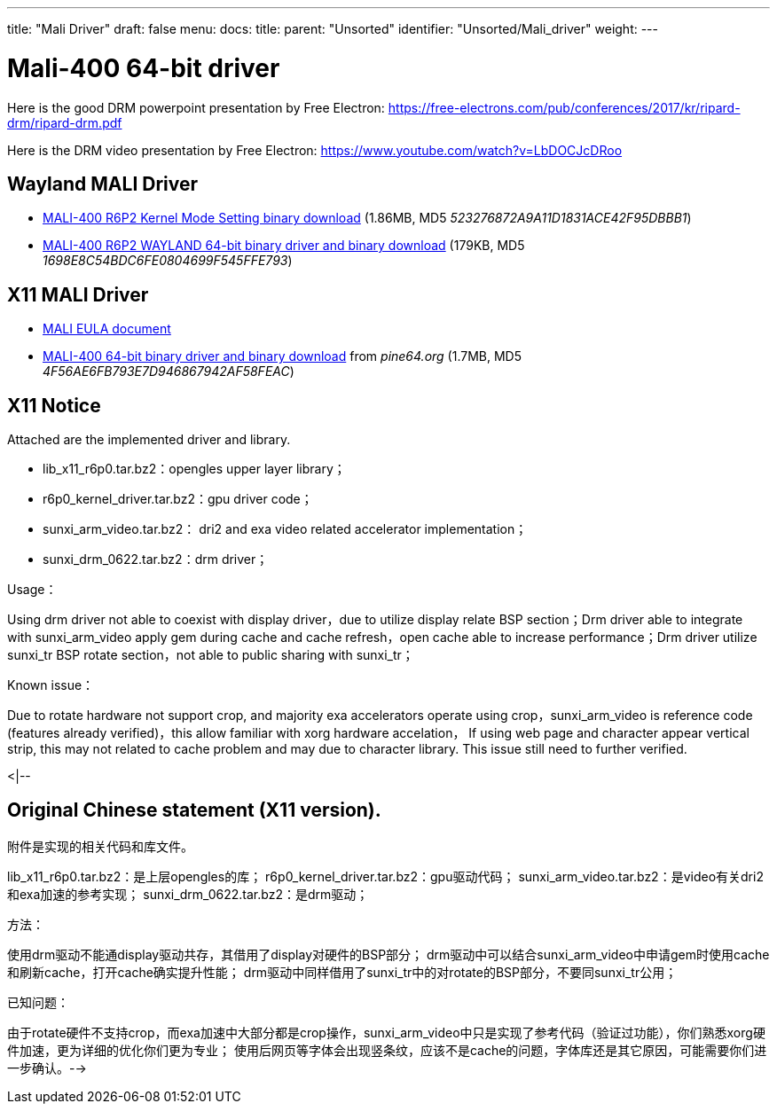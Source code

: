 ---
title: "Mali Driver"
draft: false
menu:
  docs:
    title:
    parent: "Unsorted"
    identifier: "Unsorted/Mali_driver"
    weight: 
---

= Mali-400 64-bit driver
Here is the good DRM powerpoint presentation by Free Electron: https://free-electrons.com/pub/conferences/2017/kr/ripard-drm/ripard-drm.pdf

Here is the DRM video presentation by Free Electron: https://www.youtube.com/watch?v=LbDOCJcDRoo

== Wayland MALI Driver

* http://files.pine64.org/doc/MALI/mali400-r6p2-01rel0-km-003.tar.7z[MALI-400 R6P2 Kernel Mode Setting binary download] (1.86MB, MD5 _523276872A9A11D1831ACE42F95DBBB1_)
* http://files.pine64.org/doc/MALI/mali400-r6p2-01rel0-um009-wayland.tar.bz2[MALI-400 R6P2 WAYLAND 64-bit binary driver and binary download] (179KB, MD5 _1698E8C54BDC6FE0804699F545FFE793_)

== X11 MALI Driver

* http://files.pine64.org/doc/MALI/MALI%20EULA.pdf[MALI EULA document]
* http://files.pine64.org/doc/MALI/x11_pine.tar.bz2[MALI-400 64-bit binary driver and binary download] from _pine64.org_ (1.7MB, MD5 _4F56AE6FB793E7D946867942AF58FEAC_)

== X11 Notice

Attached are the implemented driver and library.

* lib_x11_r6p0.tar.bz2：opengles upper layer library；
* r6p0_kernel_driver.tar.bz2：gpu driver code；
* sunxi_arm_video.tar.bz2： dri2 and exa video related accelerator implementation；
* sunxi_drm_0622.tar.bz2：drm driver；

Usage：

Using drm driver not able to coexist with display driver，due to utilize display relate BSP section；Drm driver able to integrate with sunxi_arm_video apply gem during cache and cache refresh，open cache able to increase performance；Drm driver utilize sunxi_tr BSP rotate section，not able to public sharing with sunxi_tr；

Known issue：

Due to rotate hardware not support crop, and majority exa accelerators operate using crop，sunxi_arm_video is reference code (features already verified)，this allow familiar with xorg hardware accelation，
If using web page and character appear vertical strip, this may not related to cache problem and may due to character library. This issue still need to further verified.

<|--

== Original Chinese statement (X11 version).

附件是实现的相关代码和库文件。

lib_x11_r6p0.tar.bz2：是上层opengles的库；
r6p0_kernel_driver.tar.bz2：gpu驱动代码；
sunxi_arm_video.tar.bz2：是video有关dri2和exa加速的参考实现；
sunxi_drm_0622.tar.bz2：是drm驱动；

方法：

使用drm驱动不能通display驱动共存，其借用了display对硬件的BSP部分；
drm驱动中可以结合sunxi_arm_video中申请gem时使用cache和刷新cache，打开cache确实提升性能；
drm驱动中同样借用了sunxi_tr中的对rotate的BSP部分，不要同sunxi_tr公用；

已知问题：

由于rotate硬件不支持crop，而exa加速中大部分都是crop操作，sunxi_arm_video中只是实现了参考代码（验证过功能），你们熟悉xorg硬件加速，更为详细的优化你们更为专业；
使用后网页等字体会出现竖条纹，应该不是cache的问题，字体库还是其它原因，可能需要你们进一步确认。-->


